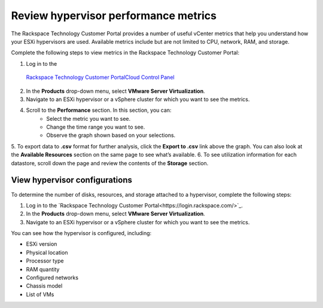 .. _review-hypervisor-performance-metrics:


=====================================
Review hypervisor performance metrics
=====================================


The Rackspace Technology Customer Portal provides a number of useful
vCenter metrics that help you understand how your ESXi hypervisors
are used. Available metrics include but are not limited to CPU,
network, RAM, and storage.

Complete the following steps to view metrics in the
Rackspace Technology Customer Portal:

1. Log in to the
  `Rackspace Technology Customer PortalCloud Control Panel <https://login.rackspace.com/>`_
2. In the **Products** drop-down menu, select **VMware Server Virtualization**.
3. Navigate to an ESXi hypervisor or a vSphere cluster for which you want to
   see the metrics.
4. Scroll to the **Performance** section. In this section, you can:
    * Select the metric you want to see.
    * Change the time range you want to see.
    * Observe the graph shown based on your selections.
5.	To export data to **.csv** format for further analysis, click the
**Export to .csv** link above the graph. You can also look at
the **Available Resources** section on the same page to see what’s available.
6.	To see utilization information for each datastore, scroll down the page
and review the contents of the **Storage** section.





.. _view-hypervisor-configurations:



View hypervisor configurations
______________________________

To determine the number of disks, resources, and storage attached to a
hypervisor, complete the following steps:

1. Log in to the
   `Rackspace Technology Customer Portal<https://login.rackspace.com/>`_.
2. In the **Products** drop-down menu, select
   **VMware Server Virtualization**.
3. Navigate to an ESXi hypervisor or a vSphere cluster for which
   you want to see the metrics.
   
You can see how the hypervisor is configured, including:

* ESXi version
* Physical location
* Processor type
* RAM quantity
* Configured networks
* Chassis model
* List of VMs
